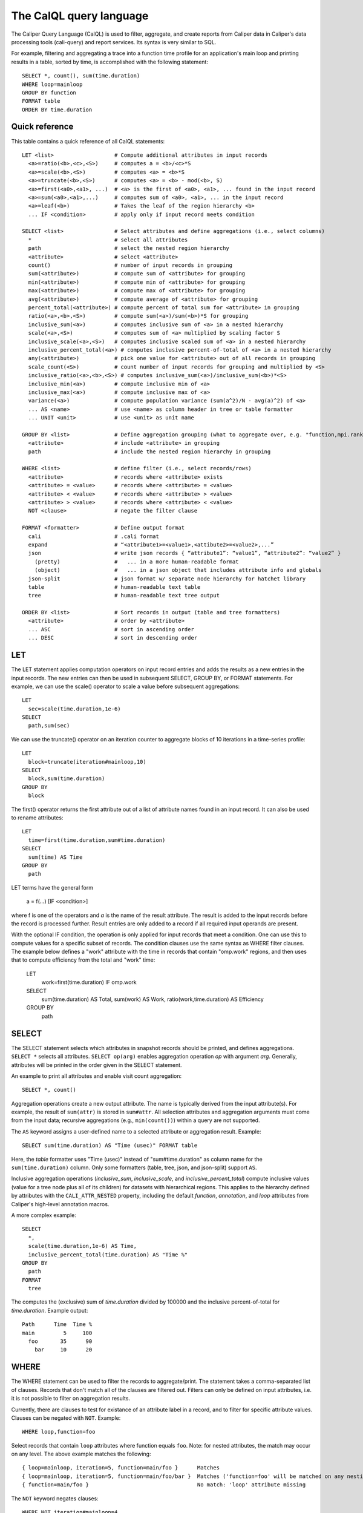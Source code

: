 The CalQL query language
================================

The Caliper Query Language (CalQL) is used to filter, aggregate, and
create reports from Caliper data in Caliper's data processing tools
(cali-query) and report services. Its syntax is very similar to SQL.

For example, filtering and aggregating a trace into a function time
profile for an application's main loop and printing results in a
table, sorted by time, is accomplished with the following statement:
::

  SELECT *, count(), sum(time.duration)
  WHERE loop=mainloop
  GROUP BY function
  FORMAT table
  ORDER BY time.duration

Quick reference
--------------------------------

This table contains a quick reference of all CalQL statements:

::

  LET <list>                   # Compute additional attributes in input records
    <a>=ratio(<b>,<c>,<S>)     # computes a = <b>/<c>*S
    <a>=scale(<b>,<S>)         # computes <a> = <b>*S
    <a>=truncate(<b>,<S>)      # computes <a> = <b> - mod(<b>, S)
    <a>=first(<a0>,<a1>, ...)  # <a> is the first of <a0>, <a1>, ... found in the input record
    <a>=sum(<a0>,<a1>,...)     # computes sum of <a0>, <a1>, ... in the input record
    <a>=leaf(<b>)              # Takes the leaf of the region hierarchy <b>
    ... IF <condition>         # apply only if input record meets condition

  SELECT <list>                # Select attributes and define aggregations (i.e., select columns)
    *                          # select all attributes
    path                       # select the nested region hierarchy
    <attribute>                # select <attribute>
    count()                    # number of input records in grouping
    sum(<attribute>)           # compute sum of <attribute> for grouping
    min(<attribute>)           # compute min of <attribute> for grouping
    max(<attribute>)           # compute max of <attribute> for grouping
    avg(<attribute>)           # compute average of <attribute> for grouping
    percent_total(<attribute>) # compute percent of total sum for <attribute> in grouping
    ratio(<a>,<b>,<S>)         # compute sum(<a>)/sum(<b>)*S for grouping
    inclusive_sum(<a>)         # computes inclusive sum of <a> in a nested hierarchy
    scale(<a>,<S>)             # computes sum of <a> multiplied by scaling factor S
    inclusive_scale(<a>,<S>)   # computes inclusive scaled sum of <a> in a nested hierarchy
    inclusive_percent_total(<a>) # computes inclusive percent-of-total of <a> in a nested hierarchy
    any(<attribute>)           # pick one value for <attribute> out of all records in grouping
    scale_count(<S>)           # count number of input records for grouping and multiplied by <S>
    inclusive_ratio(<a>,<b>,<S>) # computes inclusive_sum(<a>)/inclusive_sum(<b>)*<S>
    inclusive_min(<a>)         # compute inclusive min of <a>
    inclusive_max(<a>)         # compute inclusive max of <a>
    variance(<a>)              # compute population variance (sum(a^2)/N - avg(a)^2) of <a>
    ... AS <name>              # use <name> as column header in tree or table formatter
    ... UNIT <unit>            # use <unit> as unit name

  GROUP BY <list>              # Define aggregation grouping (what to aggregate over, e.g. "function,mpi.rank")
    <attribute>                # include <attribute> in grouping
    path                       # include the nested region hierarchy in grouping

  WHERE <list>                 # define filter (i.e., select records/rows)
    <attribute>                # records where <attribute> exists
    <attribute> = <value>      # records where <attribute> = <value>
    <attribute> < <value>      # records where <attribute> > <value>
    <attribute> > <value>      # records where <attribute> < <value>
    NOT <clause>               # negate the filter clause

  FORMAT <formatter>           # Define output format
    cali                       # .cali format
    expand                     # “<attribute1>=<value1>,<attibute2>=<value2>,...”
    json                       # write json records { “attribute1”: “value1”, “attribute2”: “value2” }
      (pretty)                 #   ... in a more human-readable format
      (object)                 #   ... in a json object that includes attribute info and globals
    json-split                 # json format w/ separate node hierarchy for hatchet library
    table                      # human-readable text table
    tree                       # human-readable text tree output

  ORDER BY <list>              # Sort records in output (table and tree formatters)
    <attribute>                # order by <attribute>
    ... ASC                    # sort in ascending order
    ... DESC                   # sort in descending order

LET
--------------------------------

The LET statement applies computation operators on input record entries
and adds the results as a new entries in the input records. The new entries
can then be used in subsequent SELECT, GROUP BY, or FORMAT statements.
For example, we can use the scale() operator to scale a value before
subsequent aggregations::

  LET
    sec=scale(time.duration,1e-6)
  SELECT
    path,sum(sec)

We can use the truncate() operator on an iteration counter to
aggregate blocks of 10 iterations in a time-series profile::

  LET
    block=truncate(iteration#mainloop,10)
  SELECT
    block,sum(time.duration)
  GROUP BY
    block

The first() operator returns the first attribute out of a list of attribute
names found in an input record. It can also be used to rename attributes::

  LET
    time=first(time.duration,sum#time.duration)
  SELECT
    sum(time) AS Time
  GROUP BY
    path

LET terms have the general form

  a = f(...) [IF <condition>]

where f is one of the operators and `a` is the name of the result attribute.
The result is added to the input records before the record is processed further.
Result entries are only added to a record if all required input operands are
present.

With the optional IF condition, the operation is only applied for input records
that meet a condition. One can use this to compute values for a specific
subset of records. The condition clauses use the same syntax as WHERE filter
clauses. The example below defines a "work" attribute with the time in
records that contain "omp.work" regions, and then uses that to compute
efficiency from the total and "work" time:

  LET
    work=first(time.duration) IF omp.work
  SELECT
    sum(time.duration)        AS Total,
    sum(work)                 AS Work,
    ratio(work,time.duration) AS Efficiency
  GROUP BY
    path

SELECT
--------------------------------

The SELECT statement selects which attributes in snapshot records
should be printed, and defines aggregations. ``SELECT *`` selects all
attributes. ``SELECT op(arg)`` enables aggregation operation `op` with
argument `arg`. Generally, attributes will be printed in the order
given in the SELECT statement.

An example to print all attributes and enable visit count aggregation::

  SELECT *, count()

Aggregation operations create a new output attribute. The name is typically
derived from the input attribute(s). For example, the result of ``sum(attr)``
is stored in ``sum#attr``. All selection attributes and aggregation
arguments must come from the input data; recursive
aggregations (e.g., ``min(count())``) within a query are not supported.

The ``AS`` keyword assigns a user-defined name to a selected attribute
or aggregation result. Example::

  SELECT sum(time.duration) AS "Time (usec)" FORMAT table

Here, the `table` formatter uses "Time (usec)" instead of "sum#time.duration" as
column name for the ``sum(time.duration)`` column. Only some
formatters (table, tree, json, and json-split) support ``AS``.

Inclusive aggregation operations (`inclusive_sum`, `inclusive_scale`, and
`inclusive_percent_total`) compute inclusive values (value for a tree node
plus all of its children) for datasets with hierarchical regions. This
applies to the hierarchy defined by attributes with the
``CALI_ATTR_NESTED`` property, including the default `function`,
`annotation`, and `loop` attributes from Caliper's high-level annotation macros.

A more complex example::

  SELECT
    *,
    scale(time.duration,1e-6) AS Time,
    inclusive_percent_total(time.duration) AS "Time %"
  GROUP BY
    path
  FORMAT
    tree

The computes the (exclusive) sum of `time.duration` divided by 100000 and the inclusive
percent-of-total for `time.duration`. Example output::

  Path      Time  Time %
  main         5     100
    foo       35      90
      bar     10      20

WHERE
--------------------------------

The WHERE statement can be used to filter the records to aggregate/print.
The statement takes a comma-separated list of clauses. Records that don't
match all of the clauses are filtered out. Filters can only be defined on
input attributes, i.e. it is not possible to filter on aggregation
results.

Currently, there are clauses to test for existance of an attribute
label in a record, and to filter for specific attribute
values. Clauses can be negated with ``NOT``. Example: ::

  WHERE loop,function=foo

Select records that contain ``loop`` attributes where function equals
``foo``. Note: for nested attributes, the match may occur on any
level. The above example matches the following::

  { loop=mainloop, iteration=5, function=main/foo }      Matches
  { loop=mainloop, iteration=5, function=main/foo/bar }  Matches ('function=foo' will be matched on any nesting level)
  { function=main/foo }                                  No match: 'loop' attribute missing

The ``NOT`` keyword negates clauses: ::

  WHERE NOT iteration#mainloop=4

matches every record where ``iteration#mainloop`` is not 4 (including
records without ``iteration#mainloop`` attributes.

GROUP BY
--------------------------------

The GROUP BY statement defines the `aggregation key` for aggregation
operations. The aggregation key defines for which attributes separate
(aggregate) records will be kept. That is, the aggregator will
generate an aggregate record for each unique combination of key values
found in the input records.  The values of the aggregation attributes
in the input records will be accumulated and appended to the aggregate
record.

Consider the following table of input records::

  function loop     iteration
           mainloop
  foo      mainloop         0
  bar      mainloop         0
  foo      mainloop         1
  bar      mainloop         1
  foo      mainloop         2
  bar      mainloop         2


With this input, the following GROUP BY statement will create a
function profile::

  SELECT *, count() GROUP BY function

  function count
  foo          3
  bar          3

FORMAT
--------------------------------

The FORMAT statement selects the output format option. Caliper can
produce machine-readable (e.g., json or Caliper's own csv-style) or
human-readable output (text tables or a tree representation).

See :doc:`OutputFormats` for a list of available formatters.

ORDER BY
--------------------------------

Sort output records by the given sort criteria. The statement defines
a list of attributes to sort output records by. Records can be sorted
ascending (using the ASC keyword) or descending (using DESC).
Sorting is available in the "tree" and "table" formatters.

The following example prints a iteration/function profile ordered by
time and iteration number. Note that one must use the original
attribute name and not an alias assigned with ``AS``: ::

  SELECT
    *,
    sum(time.inclusive.duration) AS Time
  FORMAT
    table
  ORDER BY
    sum#time.inclusive.duration DESC,
    iteration#mainloop

  function loop     iteration#mainloop     Time
  main                                   100000
  main     mainloop                       80000
  main/foo mainloop                  0     2500
  main     mainloop                  0     1500
  main/foo mainloop                  1     3500
  main     mainloop                  1     2000
  main     mainloop                  2     1000
  main/foo mainloop                  2      600
  ...
